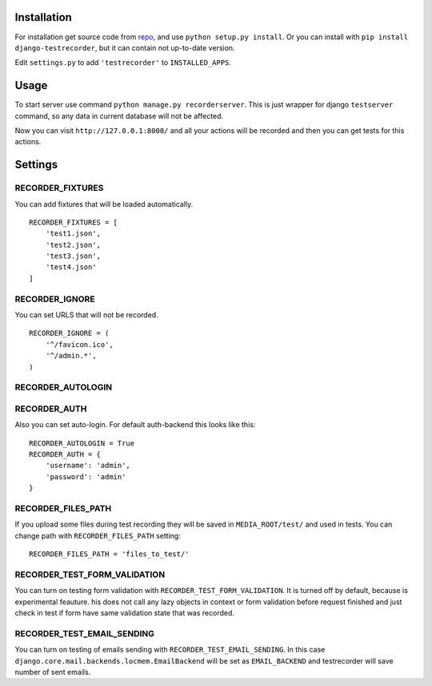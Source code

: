 Installation
============

For installation get source code from `repo <https://github.com/pydevua/django-testrecorder>`_,
and use ``python setup.py install``. Or you can install with ``pip install django-testrecorder``,
but it can contain not up-to-date version.

Edit ``settings.py`` to add ``'testrecorder'`` to ``INSTALLED_APPS``.

Usage
=====

To start server use command ``python manage.py recorderserver``. This is just 
wrapper for django ``testserver`` command, so any data in current database will
not be affected. 

Now you can visit ``http://127.0.0.1:8000/`` and all your actions will be recorded
and then you can get tests for this actions.

Settings
========

RECORDER_FIXTURES
"""""""""""""""""

You can add fixtures that will be loaded automatically. 

::

    RECORDER_FIXTURES = [
        'test1.json', 
        'test2.json', 
        'test3.json',
        'test4.json'
    ]

RECORDER_IGNORE
"""""""""""""""

You can set URLS that will not be recorded. 

::

    RECORDER_IGNORE = (
        '^/favicon.ico',
        '^/admin.*',      
    )

RECORDER_AUTOLOGIN
""""""""""""""""""
RECORDER_AUTH
"""""""""""""

Also you can set auto-login. For default auth-backend this looks like this:

::

    RECORDER_AUTOLOGIN = True
    RECORDER_AUTH = {
        'username': 'admin',
        'password': 'admin'
    }

RECORDER_FILES_PATH
"""""""""""""""""""

If you upload some files during test recording they will be saved in ``MEDIA_ROOT/test/``
and used in tests. You can change path with ``RECORDER_FILES_PATH`` setting:

::

    RECORDER_FILES_PATH = 'files_to_test/'

RECORDER_TEST_FORM_VALIDATION
"""""""""""""""""""""""""""""

You can turn on testing form validation with ``RECORDER_TEST_FORM_VALIDATION``.
It is turned off by default, because is experimental feauture. 
his does not call any lazy objects in context or form validation before request finished
and just check in test if form have same validation state that was recorded. 

RECORDER_TEST_EMAIL_SENDING
"""""""""""""""""""""""""""

You can turn on testing of emails sending with ``RECORDER_TEST_EMAIL_SENDING``.
In this case ``django.core.mail.backends.locmem.EmailBackend`` will be set as
``EMAIL_BACKEND`` and testrecorder will save number of sent emails.